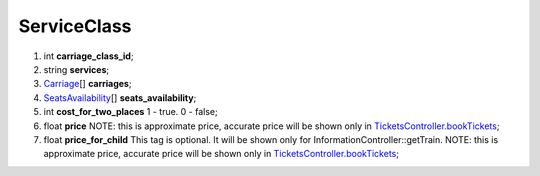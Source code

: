 ====
ServiceClass
====

#.  int **carriage_class_id**;

#.  string **services**;

#.  `Carriage <Carriage.rst>`_\[] **carriages**;

#.  `SeatsAvailability <SeatsAvailability.rst>`_\[] **seats_availability**;

#.  int **cost_for_two_places** 1 - true. 0 - false;

#.  float **price** NOTE: this is approximate price, accurate price will be shown only in `TicketsController.bookTickets <../../../Controllers/TicketsController.rst#ordertickets>`_;

#.  float **price_for_child** This tag is optional. It will be shown only for InformationController::getTrain. NOTE: this is approximate price, accurate price will be shown only in `TicketsController.bookTickets <../../../Controllers/TicketsController.rst#ordertickets>`_;

